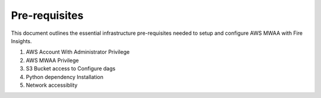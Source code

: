 Pre-requisites
=======

This document outlines the essential infrastructure pre-requisites needed to setup and configure AWS MWAA with Fire Insights.

#. AWS Account With Administrator Privilege
#. AWS MWAA Privilege
#. S3 Bucket access to Configure dags
#. Python dependency Installation
#. Network accessiblity
